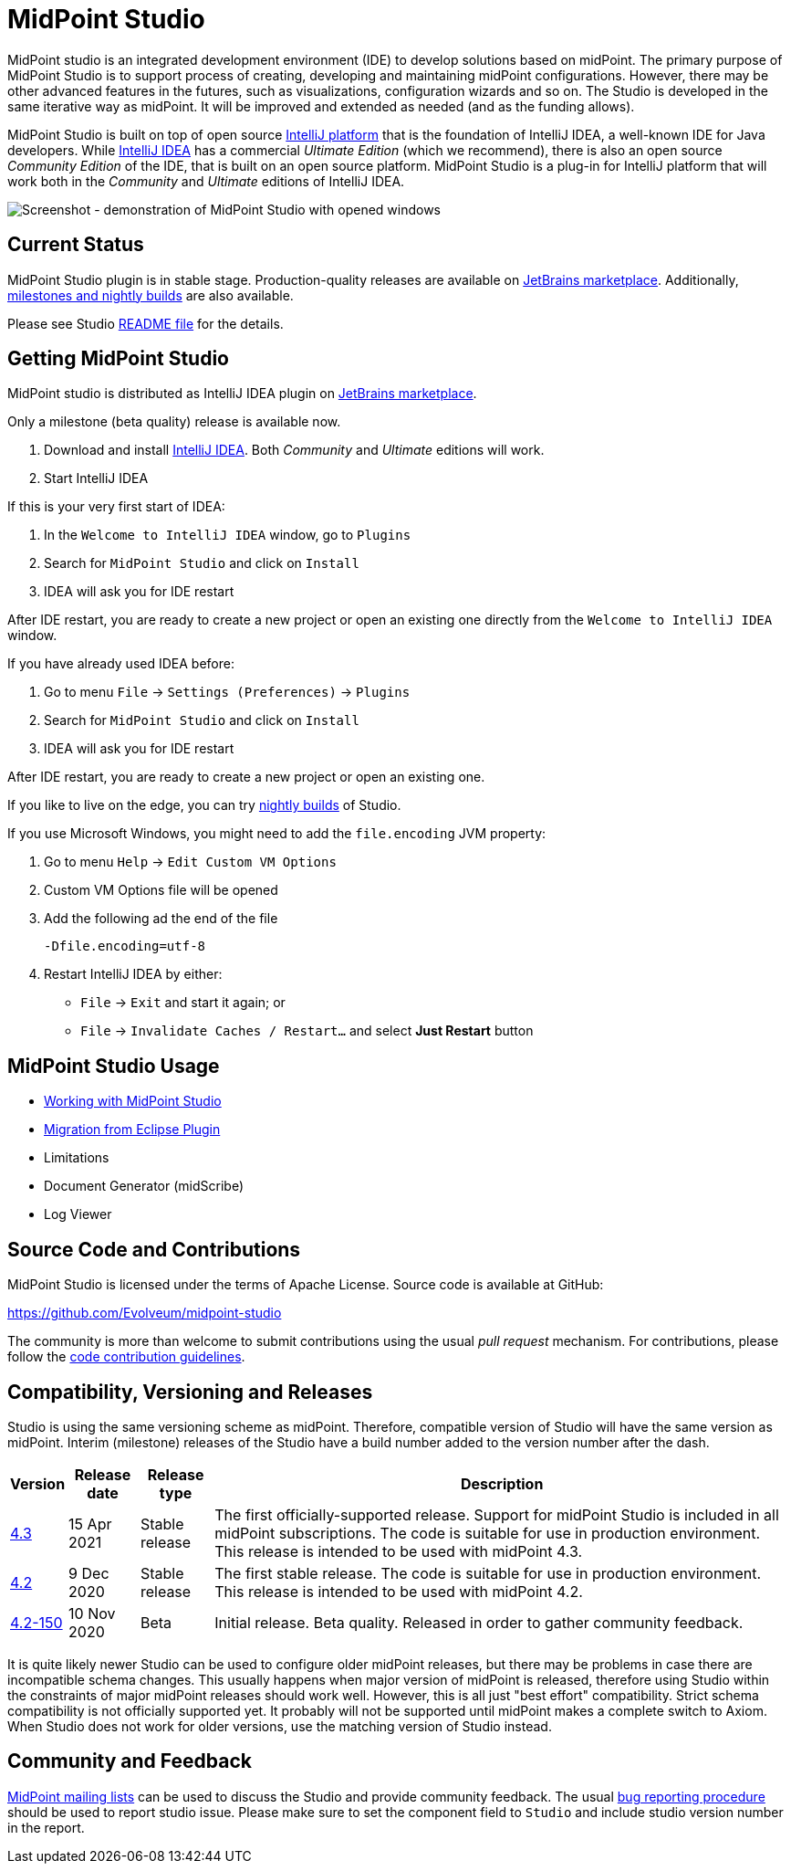 = MidPoint Studio
:page-wiki-name: MidPoint Studio
:page-moved-from: /midpoint/studio/*
:page-alias: { "parent" : "/midpoint/", "title": "MidPoint Studio", "display-order": 350 }

MidPoint studio is an integrated development environment (IDE) to develop solutions based on midPoint.
The primary purpose of MidPoint Studio is to support process of creating, developing and maintaining midPoint configurations.
However, there may be other advanced features in the futures, such as visualizations, configuration wizards and so on.
The Studio is developed in the same iterative way as midPoint.
It will be improved and extended as needed (and as the funding allows).

MidPoint Studio is built on top of open source https://www.jetbrains.com/opensource/idea/[IntelliJ platform] that is the foundation of IntelliJ IDEA, a well-known IDE for Java developers.
While https://www.jetbrains.com/idea/[IntelliJ IDEA] has a commercial  _Ultimate Edition_ (which we recommend), there is also an open source _Community Edition_ of the IDE, that is built on an open source platform.
MidPoint Studio is a plug-in for IntelliJ platform that will work both in the _Community_ and _Ultimate_ editions of IntelliJ IDEA.

image::demo.png[Screenshot - demonstration of MidPoint Studio with opened windows,align="center"]

== Current Status

MidPoint Studio plugin is in stable stage.
Production-quality releases are available on https://plugins.jetbrains.com/plugin/13809-midpoint-studio[JetBrains marketplace].
Additionally, link:builds[milestones and nightly builds] are also available.

Please see Studio https://github.com/Evolveum/midpoint-studio/blob/master/README.adoc[README file] for the details.

== Getting MidPoint Studio

MidPoint studio is distributed as IntelliJ IDEA plugin on https://plugins.jetbrains.com/plugin/13809-midpoint-studio[JetBrains marketplace].

Only a milestone (beta quality) release is available now.

. Download and install https://www.jetbrains.com/idea/[IntelliJ IDEA].
Both _Community_ and _Ultimate_ editions will work.

. Start IntelliJ IDEA

If this is your very first start of IDEA:

. In the `Welcome to IntelliJ IDEA` window, go to `Plugins`

. Search for `MidPoint Studio` and click on `Install`

. IDEA will ask you for IDE restart

After IDE restart, you are ready to create a new project or open an existing one directly from the `Welcome to IntelliJ IDEA` window.


If you have already used IDEA before:

. Go to menu `File` → `Settings (Preferences)` → `Plugins`

. Search for `MidPoint Studio` and click on `Install`

. IDEA will ask you for IDE restart

After IDE restart, you are ready to create a new project or open an existing one.

If you like to live on the edge, you can try link:builds[nightly builds] of Studio.

If you use Microsoft Windows, you might need to add the `file.encoding` JVM property:

. Go to menu `Help` → `Edit Custom VM Options`
. Custom VM Options file will be opened
. Add the following ad the end of the file
+
[source,bash]
----
-Dfile.encoding=utf-8
----
. Restart IntelliJ IDEA by either:
** `File` → `Exit` and start it again; or
** `File` → `Invalidate Caches / Restart...` and select **Just Restart** button

== MidPoint Studio Usage

* link:usage/[Working with MidPoint Studio]
* link:migrate/[Migration from Eclipse Plugin]
* Limitations
* Document Generator (midScribe)
* Log Viewer

== Source Code and Contributions

MidPoint Studio is licensed under the terms of Apache License. Source code is available at GitHub:

https://github.com/Evolveum/midpoint-studio

The community is more than welcome to submit contributions using the usual _pull request_ mechanism.
For contributions, please follow the https://wiki.evolveum.com/display/midPoint/Code+Contribution+Guidelines[code contribution guidelines].

== Compatibility, Versioning and Releases

Studio is using the same versioning scheme as midPoint.
Therefore, compatible version of Studio will have the same version as midPoint.
Interim (milestone) releases of the Studio have a build number added to the version number after the dash.

[%autowidth]
|====
| Version | Release date | Release type | Description

| https://plugins.jetbrains.com/plugin/13809-midpoint-studio/versions/stable/117181[4.3]
|15 Apr 2021
|Stable release
|The first officially-supported release.
Support for midPoint Studio is included in all midPoint subscriptions.
The code is suitable for use in production environment.
This release is intended to be used with midPoint 4.3.


| https://plugins.jetbrains.com/plugin/13809-midpoint-studio/versions/stable/104581[4.2]
|9 Dec 2020
|Stable release
|The first stable release.
The code is suitable for use in production environment.
This release is intended to be used with midPoint 4.2.

| https://plugins.jetbrains.com/plugin/13809-midpoint-studio/versions/milestone/101871[4.2-150]
|10 Nov 2020
|Beta
|Initial release.
Beta quality.
Released in order to gather community feedback.

|====

It is quite likely newer Studio can be used to configure older midPoint releases, but there may be problems in case there are incompatible schema changes.
This usually happens when major version of midPoint is released, therefore using Studio within the constraints of major midPoint releases should work well.
However, this is all just "best effort" compatibility.
Strict schema compatibility is not officially supported yet.
It probably will not be supported until midPoint makes a complete switch to Axiom.
When Studio does not work for older versions, use the matching version of Studio instead.

== Community and Feedback

link:/community/mailing-lists/[MidPoint mailing lists] can be used to discuss the Studio and provide community feedback.
The usual https://wiki.evolveum.com/display/midPoint/Creating+a+Bug+Report[bug reporting procedure] should be used to report studio issue.
Please make sure to set the component field to `Studio` and include studio version number in the report.
